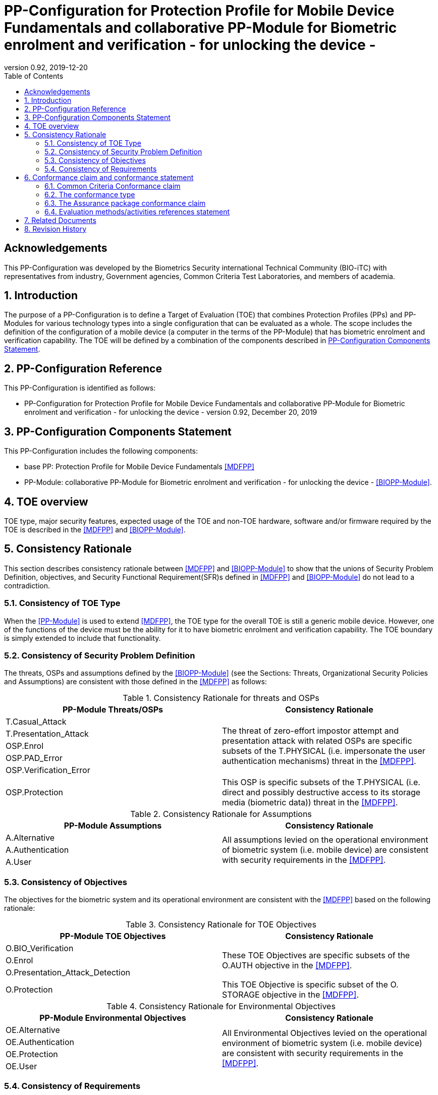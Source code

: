 = PP-Configuration for Protection Profile for Mobile Device Fundamentals and collaborative PP-Module for Biometric enrolment and verification - for unlocking the device -
:showtitle:
:toc:
:table-caption: Table
:revnumber: 0.92
:revdate: 2019-12-20

== Acknowledgements

This PP-Configuration was developed by the Biometrics Security international Technical Community (BIO-iTC) with representatives from industry, Government agencies, Common Criteria Test Laboratories, and members of academia.

:sectnums:
:sectnumlevels: 5

== Introduction

The purpose of a PP-Configuration is to define a Target of Evaluation (TOE) that combines Protection Profiles (PPs) and PP-Modules for various technology types into a single configuration that can be evaluated as a whole. The scope includes the definition of the configuration of a mobile device (a computer in the terms of the PP-Module) that has biometric enrolment and verification capability. The TOE will be defined by a combination of the components described in <<PP-Configuration Components Statement>>.

== PP-Configuration Reference

This PP-Configuration is identified as follows:

* PP-Configuration for Protection Profile for Mobile Device Fundamentals and collaborative PP-Module for Biometric enrolment and verification - for unlocking the device - version 0.92, December 20, 2019

== PP-Configuration Components Statement

This PP-Configuration includes the following components:

* base PP: Protection Profile for Mobile Device Fundamentals <<MDFPP>>
* PP-Module: collaborative PP-Module for Biometric enrolment and verification - for unlocking the device - <<BIOPP-Module>>.

== TOE overview

TOE type, major security features, expected usage of the TOE and non-TOE hardware, software and/or firmware required by the TOE is described in the <<MDFPP>> and <<BIOPP-Module>>.

== Consistency Rationale

This section describes consistency rationale between <<MDFPP>> and <<BIOPP-Module>> to show that the unions of Security Problem Definition, objectives, and Security Functional Requirement(SFR)s defined in <<MDFPP>> and <<BIOPP-Module>> do not lead to a contradiction.

=== Consistency of TOE Type

When the <<PP-Module>> is used to extend <<MDFPP>>, the TOE type for the overall TOE is still a generic mobile device. However, one of the functions of the device must be the ability for it to have biometric enrolment and verification capability. The TOE boundary is simply extended to include that functionality.

=== Consistency of Security Problem Definition

The threats, OSPs and assumptions defined by the <<BIOPP-Module>> (see the Sections: Threats, Organizational Security Policies and Assumptions) are consistent with those defined in the <<MDFPP>> as follows:

.Consistency Rationale for threats and OSPs
[cols="1,1",options="header"]
|===

|PP-Module Threats/OSPs	
|Consistency Rationale

|T.Casual_Attack 
.5+.^|The threat of zero-effort impostor attempt and presentation attack with related OSPs are specific subsets of the T.PHYSICAL (i.e. impersonate the user authentication mechanisms) threat in the <<MDFPP>>.
|T.Presentation_Attack	
|OSP.Enrol
|OSP.PAD_Error
|OSP.Verification_Error

.^|OSP.Protection	
|This OSP is specific subsets of the T.PHYSICAL (i.e. direct and possibly destructive access to its storage media (biometric data)) threat in the <<MDFPP>>.

|===

.Consistency Rationale for Assumptions
[cols="1,1",options="header"]
|===
|PP-Module Assumptions	    
|Consistency Rationale

|A.Alternative	
.3+.^|All assumptions levied on the operational environment of biometric system (i.e. mobile device) are consistent with security requirements in the <<MDFPP>>. 
|A.Authentication
|A.User

|===

=== Consistency of Objectives

The objectives for the biometric system and its operational environment are consistent with the <<MDFPP>> based on the following rationale:

.Consistency Rationale for TOE Objectives
[cols="1,1",options="header"]
|===
|PP-Module TOE Objectives	
|Consistency Rationale

|O.BIO_Verification	
.3+.^|These TOE Objectives are specific subsets of the O.AUTH objective in the <<MDFPP>>. 
|O.Enrol
|O.Presentation_Attack_Detection	

|O.Protection	
|This TOE Objective is specific subset of the O. STORAGE objective in the <<MDFPP>>.

|===

.Consistency Rationale for Environmental Objectives
[cols="1,1",options="header"]
|===
|PP-Module Environmental Objectives	
|Consistency Rationale

|OE.Alternative	
.4+.^|All Environmental Objectives levied on the operational environment of biometric system (i.e. mobile device) are consistent with security requirements in the <<MDFPP>>. 
|OE.Authentication
|OE.Protection
|OE.User

|===

=== Consistency of Requirements

The Biometric System (i.e. TSF in the <<BIOPP-Module>>) is comprised of biometric capture sensors and firmware/software that provide functions described in the <<BIOPP-Module>> TOE design. The Biometric System is invoked by the mobile device as defined in the <<MDFPP>> when user’s biometric characteristics is presented to the sensor. The Biometric System creates and stores the template or compares the features with the stored template and returns the verification outcome to the mobile device.

The <<BIOPP-Module>> assumes that the mobile device satisfies SFRs defined in the <<MDFPP>> so that the Biometric System can work as specified in the <<BIOPP-Module>>. This section explains which SFRs in the <<MDFPP>> are directly relevant to the Biometric System security functionality.

The following rationale identifies several SFRs from <<MDFPP>> that are needed to support Biometric System functionality and explains why the unions of SFRs in the <<MDFPP>> and <<BIOPP-Module>> do not lead to a contradiction.

==== Relation among SFRs/OEs in the <<MDFPP>> and <<BIOPP-Module>>
Relation between SFRs defined in the <<MDFPP>> and SFRs and OEs in the <<BIOPP-Module>> is described below for each security functionality. *Bold SFRs* are those SFRs defined in the <<BIOPP-Module>> for the Biometric System and _italicized SFRs_ are those defined in <<MDFPP>> for the mobile device.

===== Password authentication
Mobile device shall implement the Password Authentication Factor as required by the _FIA_UAU.5.1._ This password authentication is used as an alternative authentication mechanism when the user is rejected by the biometric verification.

The <<BIOPP-Module>> assumes that above requirements are satisfied by the mobile device as defined in OE.Alternative.

===== Invocation of the Biometric System
For any modality selected in _FIA_UAU.5.1_, mobile device shall invoke the Biometric System to unlock the device under the condition specified in _FIA_UAU.6.1(2)_. Mobile device shall also authenticate the user following the rule specified in _FIA_UAU.5.2_.

The <<BIOPP-Module>> assumes that above requirements are satisfied by the mobile device as defined in OE.Authentication.

The Biometric System shall implement a biometric verification mechanism that satisfies SFRs defined in the <<BIOPP-Module>>. This means that same modality shall be selected in *FIA_MBV_EXT.1.1*, and relevant criteria and its error rate shall be specified in *FIA_MBV_EXT.1.2*. If multiple modalities are selected in _FIA_UAU.5.1_, *FIA_MBV_EXT.1* shall be iterated for each modality. The Biometric System shall also enrol all modalities selected as specified in *FIA_MBE.EXT.1*, to assure the quality of samples and templates as specified in *FIA_MBV.EXT.2* and *FIA_MBE.EXT.2*. The Biometric System may also prevent use of artificial presentation attack instruments during the biometric enrolment and verification as specified in *FIA_MBE.EXT.3* and *FIA_MBV.EXT.3*.

All SFRs in bold are defined in Security Functional Requirements and Optional Requirements in the <<BIOPP-Module>>.

===== Handling the verification outcome
Mobile device shall take appropriate actions after receiving the verification outcome from the Biometric System as defined in _FIA_AFL_EXT.1_. 

_FIA_AFL_EXT.1_ defines rules regarding how the authentication factors interact in terms of unsuccessful authentication and actions mobile device shall take when number of unsuccessful authentication attempts surpass the pre-defined number. Mobile device also shall apply authentication throttling after failed biometric verification, as required by _FIA_TRT_EXT.1.1_.

The <<BIOPP-Module>> assumes that above requirements are satisfied by the mobile device as defined in OE.Authentication.

===== Protection of the Biometric System and its biometric data
Mobile device shall provide the secure execution environment (e.g. restricted operational environment) so that Biometric System can work securely. This secure execution environment guarantees code and data loaded inside to be protected with respect to confidentiality and integrity. This secure execution environment is out of scope of the Biometric System defined in the <<BIOPP-Module>> and shall be provided by the mobile device and evaluated based on <<MDFPP>>. However, ST author shall explain how such secure execution environment is provided by the mobile device for the Biometric System, as required by <<SD>>. Mobile device shall also keep secret any sensitive information regarding the biometric when mobile device receives the verification outcome from the Biometric System, as required by _FIA_UAU.7.1_, and provide cryptographic support to encrypt or decrypt biometric data as required by _FCS class_.

The <<BIOPP-Module>> assumes that above requirements are satisfied by the mobile device as defined in OE.Protection.

However, the Biometric System shall use this secure execution environment correctly to protect biometric data and satisfy the following requirements:

* The Biometric System shall process any plaintext biometric data (e.g. capturing biometric characteristic, creating samples, features and templates) for biometric enrolment and verification within the boundary of the secure execution environment. This implies that:
** Any part of the Biometric System that processes plaintext biometric data shall be within the boundary of the secure execution environment. For example, the biometric capture sensor shall be configured to be within the boundary of the secure execution environment, so that only the secure execution environment can access to the sensor and the data captured. Any software modules that process plaintext biometric data shall run within the boundary of the secure execution environment.
** Plaintext biometric data shall never be accessible from outside the secure execution environment, and any entities outside the secure execution environment can only access the result of process of biometric data (e.g. success or failure of biometric verification) through the interface provided by the Biometric System.

* The Biometric System shall not transmit any plaintext biometric data outside of the secure execution environment.

If the Biometric System stores the part of biometric data outside the secure execution environment, the Biometric System shall protect such data so that any entities running outside the secure execution environment can’t get access to any plaintext biometric data. ST author shall explain what biometric data resides outside the secure execution environment as required by <<SD>> and if no data resides outside the environment, requirements below is implicitly satisfied.

* The Biometric System shall not store any plaintext biometric data outside the secure execution environment. As described in the <<BIOPP-Module>> Section TOE design, the Biometric System can store templates in the enrolment database. The Biometric System shall encrypt templates using cryptographic service provided by the mobile device within the secure execution environment before storing them in the database, even if the mobile device storage itself is encrypted by the mobile device.
* The Biometric System may override encrypted biometric data in the storage when no longer needed. For example, the Biometric System may override encrypted template when it is revoked. This is an optional requirement.

The Biometric System shall also protect templates so that only the user of the mobile device can access them. This means that the Biometric System shall only allow authenticated user by the Password Authentication Factor to access (e.g. add or revoke) the template.

* The Biometric System shall control access to, including adding or revoking, the templates.

The above requirements are defined as *FPT_PBT_EXT.1*, *FPT_BDP_EXT.1*, *FPT_BDP_EXT.2* and *FPT_PBT_EXT.3* in Security Functional Requirements and *FDP_RIP.2* in Optional Requirements in the <<BIOPP-Module>>.

===== Management of the Biometric System configuration
Mobile device shall enable/disable the BAF as required by _FMT_SMF_EXT.1 (Management function 23)_, and revoke the BAF as _FMT_SMF_EXT.1 (Management Function 46)_. Any change to the BAF (e.g. adding or revoking templates) requires re-authentication via the Password Authentication Factor as required by _FIA_UAU.6.1(1)_.

The <<BIOPP-Module>> assumes that above requirements are satisfied by the TOE environment as defined in OE.Protection.

== Conformance claim and conformance statement

=== Common Criteria Conformance claim

This PP-Configuration, <<MDFPP>> and <<BIOPP-Module>> are conformant to Common Criteria Version 3.1, Revision 5.

=== The conformance type

To be conformant to this PP-Configuration, an ST must demonstrate Exact Conformance.

=== The Assurance package conformance claim

In order to evaluate a TOE that claims conformance to this PP-Configuration, the evaluator shall evaluate the TOE against the following SARs that are defined in the <<MDFPP>>:

[cols=",",options="header",]
.Assurance Components
|===
|Assurance Class 
|Assurance Components

.7+.^|Security Target (ASE) 
|Conformance Claims (ASE_CCL.1)
|Extended Components Definition (ASE_ECD.1)
|ST Introduction (ASE_INT.1)
|Security Objectives for the Operational Environment (ASE_OBJ.1)
|Stated Security Requirements (ASE_REQ.1)
|Security Problem Definition (ASE_SPD.1)
|TOE Summary Specification (ASE_TSS.1)

|Development (ADV) 
|Basic Functional Specification (ADV_FSP.1)

.2+.^|Guidance Documents (AGD) 
|Operational User Guidance (AGD_OPE.1)
|Preparative Procedures (AGD_PRE.1)

.3+.^|Life Cycle Support (ALC) 
|Labeling of the TOE (ALC_CMC.1)
|TOE CM Coverage (ALC_CMS.1)
|Timely Security Updates (ALC_TSU_EXT)

|Tests (ATE) 
|Independent testing - conformance (ATE_IND.1)

|Vulnerability Assessment (AVA) 
|Vulnerability Survey (AVA_VAN.1)

|===

Note that to fully evaluate the TOE, these SARs shall be applied to the entire TSF and not just the portions described by <<MDFPP>> where the SARs are defined.

=== Evaluation methods/activities references statement
<<MDFPP>> and <<SD>> define Evaluation Activities for how to evaluate individual SFRs as they relate to the SARs for ASE_TSS.1, AGD_OPE.1, and ATE_IND.1. If optional requirement FDP_RIP.2 is selected in the <<BIOPP-Module>>, the Evaluation Activities for FCS_CKM_EXT.4 in <<MDFPP>> can be applied to FDP_RIP.2.

<<BIOPP-Module>> does not define any SARs beyond those defined within <<MDFPP>> to which it can claim conformance. It is important to note that the TOE that is evaluated against <<BIOPP-Module>> is inherently evaluated against <<MDFPP>> as well. This means that EAs in Section 5.2 *Security Assurance Requirements* in <<MDFPP>> should also applied to <<BIOPP-Module>> with additional application notes or EAs defined in the following Sections.

==== Class ASE: Security Target

<<MDFPP>> doesn’t define any EAs and there is no additional EAs for <<BIOPP-Module>>.

==== Class ADV: Development

Same EA defined in <<MDFPP>> should also be applied to <<BIOPP-Module>>.

==== Class AGD: Guidance Documentation

The evaluator shall take the following additional application notes into account to perform EAs defined in <<MDFPP>>.

===== Application note for EA of AGD_OPE.1

<<BIOPP-Module>> defines the assumptions for the mobile device that is the operational environment of the biometric system. These assumptions are implicitly satisfied if the mobile device is successfully evaluated based on <<MDFPP>> and the operational guidance doesn’t need to describe the security measures to be followed in order to fulfil the security objectives for the operational environment derived from those assumptions.

There is additional application note related to EAs for FIA_MBV_EXT.3 in <<Additional application notes for AGD Class for FIA_MBV_EXT.3>>. The evaluator shall also follow this note depending on the result of the penetration testing for PAD.

===== Application note for EA of AGD_PRE.1

[BIOPP-Module] supposes that the biometric system is fully integrated into the mobile device and the preparative procedures are unnecessary for [BIOPP-Module]. Therefore, AGD_PRE.1 deems satisfied for <<BIOPP-Module>>.

==== Class ALC: Life-cycle Support

The evaluator shall take the following additional application notes into account to perform EAs defined in <<MDFPP>> for <<BIOPP-Module>>. There is no application note for EA for ALC_CMS.1 and ALC_TSU_EXT.

===== Application note for EA of ALC_CMC.1

<<BIOPP-Module>> is intended to be used with <<MDFPP>> and reference for the mobile device can be used as the TOE (mobile device + biometric system) reference only if the reference for the mobile device also uniquely identifies the biometric system embedded in the mobile device.

==== Class ATE: Tests

The evaluator shall take the following additional application notes into account to perform EAs defined in <<MDFPP>> for <<BIOPP-Module>>.

===== Application note for EA of ATE_IND.1

Same EA should be applied to <<BIOPP-Module>> except optional requirement FIA_MBE_EXT.3 (**Presentation attack detection for biometric enrolment**) and FIA_MBV_EXT.3 (**Presentation attack detection for biometric verification**). The evaluator shall perform EAs defined in <<Evaluation Activities for PAD testing>> for FIA_MBE_EXT.3 and FIA_MBV_EXT.3.

==== Class AVA: Vulnerability Assessment

The evaluator shall take the following additional application notes into account to perform EAs defined in <<MDFPP>> for <<BIOPP-Module>>.

===== Application note for EA of AVA_VAN.1

Same EA should be applied to <<BIOPP-Module>> except optional requirement FIA_MBE_EXT.3 (**Presentation attack detection for biometric enrolment**) and FIA_MBV_EXT.3 (**Presentation attack detection for biometric verification**). The evaluator shall perform EAs defined in <<Evaluation Activities for PAD testing>> for FIA_MBE_EXT.3 and FIA_MBV_EXT.3.

In evaluating this PP-Configuration, the evaluator shall ensure that all Evaluation Activities for SFRs and SARs are evaluated as part of satisfying the required SARs.

== Related Documents

**Common Criteria**footnote:[For details see http://www.commoncriteriaportal.org/]

[cols="1,3",]
|===
|[#CC1]#[CC1]# |Common Criteria for Information Technology Security Evaluation, +
Part 1: Introduction and General Model, +
CCMB-2017-04-001, Version 3.1 Revision 5, April 2017.
|[#CC2]#[CC2]# |Common Criteria for Information Technology Security Evaluation, +
Part 2: Security Functional Components, +
CCMB-2017-04-002, Version 3.1 Revision 5, April 2017.
|[#CC3]#[CC3]# |Common Criteria for Information Technology Security Evaluation, +
Part 3: Security Assurance Components, +
CCMB-2017-04-003, Version 3.1 Revision 5, April 2017.
|[#CEM]#[CEM]# |Common Methodology for Information Technology Security Evaluation, +
Evaluation Methodology, +
CCMB-2017-04-004, Version 3.1 Revision 5, April 2017.
|[#addenda]#[addenda]# |CC and CEM addenda, +
Exact Conformance, Selection-Based SFRs, Optional SFRs, +
Version 0.5, May 2017.
|===

*Protection Profiles*

[cols="1,3",]
|===
|[#MDFPP]#[MDFPP]# 
|Protection Profile for Mobile Device Fundamentals, Version:3.3

|[#BIOPP-Module]#[BIOPP-Module]# 
|collaborative PP-Module for Biometric enrolment and verification - for unlocking the device -, December 20, 2019, Version 0.92

|[#SD]#[SD]#
|Supporting Document Mandatory Technical Document: Evaluation Activities for collaborative PP-Module for Biometric enrolment and verification - for unlocking the device -, December 20, 2019, Version 0.92

|===

== Revision History

[cols=",,",options="header",]
|===
|*Version* |*Date* |*Description*
|0.8 
|31 Jan, 2019 
|First draft for review

|0.9
|August 5, 2019
|Update from Public Review Draft 1

|0.91
|December 5, 2019
|Update to make PAD optional

|0.92
|December 20, 2019
|Public Review Draft 2

|===
